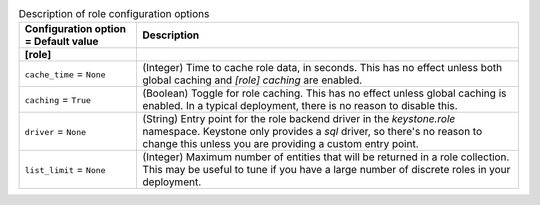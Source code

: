 ..
    Warning: Do not edit this file. It is automatically generated from the
    software project's code and your changes will be overwritten.

    The tool to generate this file lives in openstack-doc-tools repository.

    Please make any changes needed in the code, then run the
    autogenerate-config-doc tool from the openstack-doc-tools repository, or
    ask for help on the documentation mailing list, IRC channel or meeting.

.. _keystone-role:

.. list-table:: Description of role configuration options
   :header-rows: 1
   :class: config-ref-table

   * - Configuration option = Default value
     - Description
   * - **[role]**
     -
   * - ``cache_time`` = ``None``
     - (Integer) Time to cache role data, in seconds. This has no effect unless both global caching and `[role] caching` are enabled.
   * - ``caching`` = ``True``
     - (Boolean) Toggle for role caching. This has no effect unless global caching is enabled. In a typical deployment, there is no reason to disable this.
   * - ``driver`` = ``None``
     - (String) Entry point for the role backend driver in the `keystone.role` namespace. Keystone only provides a `sql` driver, so there's no reason to change this unless you are providing a custom entry point.
   * - ``list_limit`` = ``None``
     - (Integer) Maximum number of entities that will be returned in a role collection. This may be useful to tune if you have a large number of discrete roles in your deployment.

